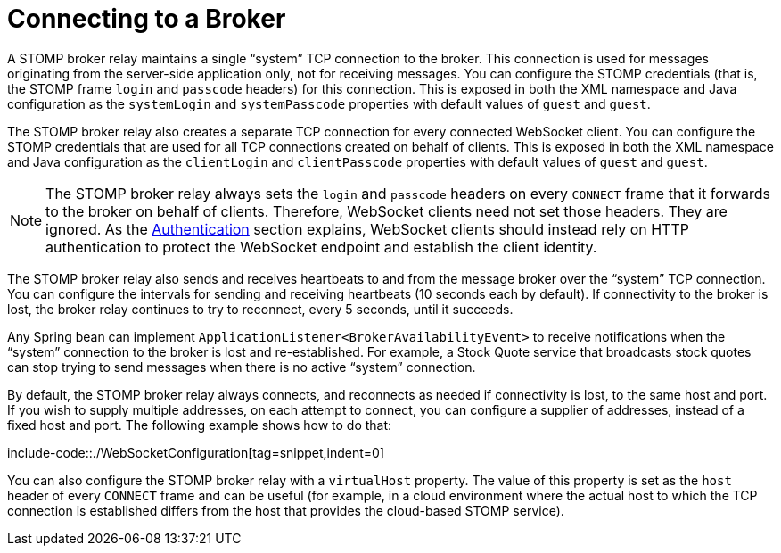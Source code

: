 [[websocket-stomp-handle-broker-relay-configure]]
= Connecting to a Broker

A STOMP broker relay maintains a single "`system`" TCP connection to the broker.
This connection is used for messages originating from the server-side application
only, not for receiving messages. You can configure the STOMP credentials (that is,
the STOMP frame `login` and `passcode` headers) for this connection. This is exposed
in both the XML namespace and Java configuration as the `systemLogin` and
`systemPasscode` properties with default values of `guest` and `guest`.

The STOMP broker relay also creates a separate TCP connection for every connected
WebSocket client. You can configure the STOMP credentials that are used for all TCP
connections created on behalf of clients. This is exposed in both the XML namespace
and Java configuration as the `clientLogin` and `clientPasscode` properties with default
values of `guest` and `guest`.

NOTE: The STOMP broker relay always sets the `login` and `passcode` headers on every `CONNECT`
frame that it forwards to the broker on behalf of clients. Therefore, WebSocket clients
need not set those headers. They are ignored. As the xref:web/websocket/stomp/authentication.adoc[Authentication]
section explains, WebSocket clients should instead rely on HTTP authentication to protect
the WebSocket endpoint and establish the client identity.

The STOMP broker relay also sends and receives heartbeats to and from the message
broker over the "`system`" TCP connection. You can configure the intervals for sending
and receiving heartbeats (10 seconds each by default). If connectivity to the broker
is lost, the broker relay continues to try to reconnect, every 5 seconds,
until it succeeds.

Any Spring bean can implement `ApplicationListener<BrokerAvailabilityEvent>`
to receive notifications when the "`system`" connection to the broker is lost and
re-established. For example, a Stock Quote service that broadcasts stock quotes can
stop trying to send messages when there is no active "`system`" connection.

By default, the STOMP broker relay always connects, and reconnects as needed if
connectivity is lost, to the same host and port. If you wish to supply multiple addresses,
on each attempt to connect, you can configure a supplier of addresses, instead of a
fixed host and port. The following example shows how to do that:

include-code::./WebSocketConfiguration[tag=snippet,indent=0]

You can also configure the STOMP broker relay with a `virtualHost` property.
The value of this property is set as the `host` header of every `CONNECT` frame
and can be useful (for example, in a cloud environment where the actual host to which
the TCP connection is established differs from the host that provides the
cloud-based STOMP service).
